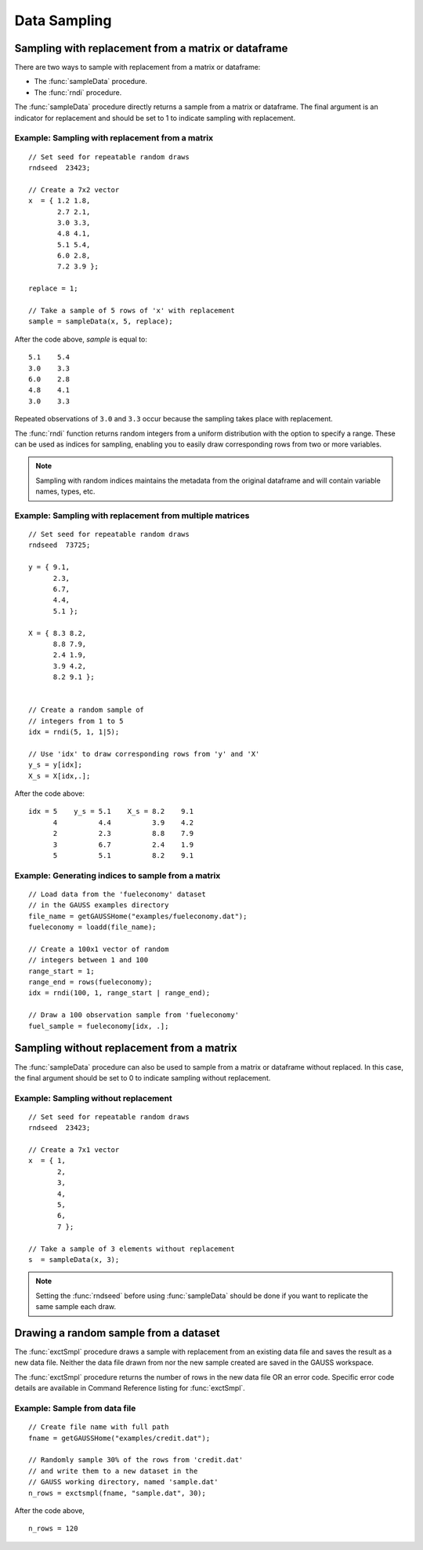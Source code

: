 Data Sampling
=============================

Sampling with replacement from a matrix or dataframe
--------------------------------------------------------
There are two ways to sample with replacement from a matrix or dataframe:

*  The :func:`sampleData` procedure.
*  The :func:`rndi` procedure.

The :func:`sampleData` procedure directly returns a sample from a matrix or dataframe. The final argument is an indicator for replacement and should be set to 1 to indicate sampling with replacement.

Example: Sampling with replacement from a matrix
++++++++++++++++++++++++++++++++++++++++++++++++++

::

    // Set seed for repeatable random draws
    rndseed  23423;

    // Create a 7x2 vector
    x  = { 1.2 1.8,
           2.7 2.1,
           3.0 3.3,
           4.8 4.1,
           5.1 5.4,
           6.0 2.8,
           7.2 3.9 };

    replace = 1;

    // Take a sample of 5 rows of 'x' with replacement
    sample = sampleData(x, 5, replace);

After the code above, *sample* is equal to:

::

    5.1    5.4
    3.0    3.3
    6.0    2.8
    4.8    4.1
    3.0    3.3

Repeated observations of ``3.0`` and ``3.3`` occur because the sampling takes place with replacement.

The :func:`rndi` function returns random integers from a uniform distribution with the option to specify a range. These can be used as indices for sampling, enabling you to easily draw corresponding rows from two or more variables.

.. note:: Sampling with random indices maintains the metadata from the original dataframe and will contain variable names, types, etc.

Example: Sampling with replacement from multiple matrices
++++++++++++++++++++++++++++++++++++++++++++++++++++++++++++++

::

    // Set seed for repeatable random draws
    rndseed  73725;

    y = { 9.1,
          2.3,
          6.7,
          4.4,
          5.1 };

    X = { 8.3 8.2,
          8.8 7.9,
          2.4 1.9,
          3.9 4.2,
          8.2 9.1 };


    // Create a random sample of
    // integers from 1 to 5
    idx = rndi(5, 1, 1|5);

    // Use 'idx' to draw corresponding rows from 'y' and 'X'
    y_s = y[idx];
    X_s = X[idx,.];

After the code above:

::

    idx = 5    y_s = 5.1    X_s = 8.2    9.1
          4          4.4          3.9    4.2
          2          2.3          8.8    7.9
          3          6.7          2.4    1.9
          5          5.1          8.2    9.1

Example: Generating indices to sample from a matrix
++++++++++++++++++++++++++++++++++++++++++++++++++++++

::

      // Load data from the 'fueleconomy' dataset
      // in the GAUSS examples directory
      file_name = getGAUSSHome("examples/fueleconomy.dat");
      fueleconomy = loadd(file_name);

      // Create a 100x1 vector of random
      // integers between 1 and 100
      range_start = 1;
      range_end = rows(fueleconomy);
      idx = rndi(100, 1, range_start | range_end);

      // Draw a 100 observation sample from 'fueleconomy'
      fuel_sample = fueleconomy[idx, .];      
      
Sampling without replacement from a matrix
--------------------------------------------
The :func:`sampleData` procedure can also be used to sample from a matrix or dataframe without replaced.  In this case, the final argument should be set to 0 to indicate sampling without replacement.

Example: Sampling without replacement
+++++++++++++++++++++++++++++++++++++++++

::

  // Set seed for repeatable random draws
  rndseed  23423;

  // Create a 7x1 vector
  x  = { 1,
         2,
         3,
         4,
         5,
         6,
         7 };

  // Take a sample of 3 elements without replacement
  s  = sampleData(x, 3);

.. note:: Setting the :func:`rndseed` before using :func:`sampleData` should be done if you want to replicate the same sample each draw.

Drawing a random sample from a dataset
------------------------------------------
The :func:`exctSmpl` procedure draws a sample with replacement from an existing data file and saves the result as a new data file. Neither the data file drawn from nor the new sample created are saved in the GAUSS workspace.

The :func:`exctSmpl` procedure returns the number of rows in the new data file OR an error code.  Specific error code details are available in Command Reference listing for :func:`exctSmpl`.

Example: Sample from data file
+++++++++++++++++++++++++++++++++++++++++++

::

  // Create file name with full path
  fname = getGAUSSHome("examples/credit.dat");

  // Randomly sample 30% of the rows from 'credit.dat'
  // and write them to a new dataset in the
  // GAUSS working directory, named 'sample.dat'
  n_rows = exctsmpl(fname, "sample.dat", 30);

After the code above,

::

  n_rows = 120
